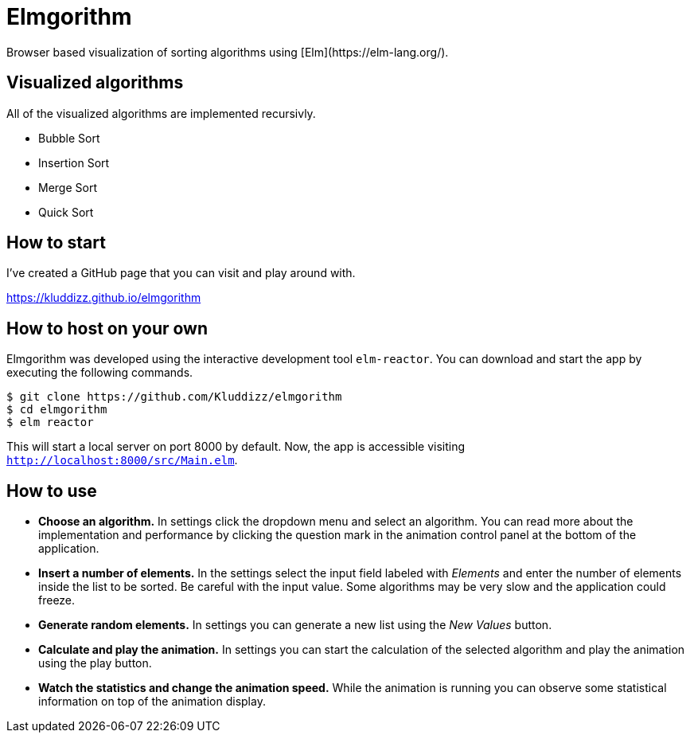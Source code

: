 = Elmgorithm
Browser based visualization of sorting algorithms using [Elm](https://elm-lang.org/).

== Visualized algorithms
All of the visualized algorithms are implemented recursivly.

* Bubble Sort
* Insertion Sort
* Merge Sort
* Quick Sort

== How to start
I've created a GitHub page that you can visit and play around with.

https://kluddizz.github.io/elmgorithm

== How to host on your own
Elmgorithm was developed using the interactive development tool `elm-reactor`.
You can download and start the app by executing the following commands.

```
$ git clone https://github.com/Kluddizz/elmgorithm
$ cd elmgorithm
$ elm reactor
```
This will start a local server on port 8000 by default. Now, the app is
accessible visiting `http://localhost:8000/src/Main.elm`.

== How to use

* *Choose an algorithm.*
In settings click the dropdown menu and select an algorithm. You can read
more about the implementation and performance by clicking the question mark in
the animation control panel at the bottom of the application.

* *Insert a number of elements.*
In the settings select the input field labeled with _Elements_ and enter the
number of elements inside the list to be sorted. Be careful with the input
value. Some algorithms may be very slow and the application could freeze.

* *Generate random elements.*
In settings you can generate a new list using the _New Values_ button.

* *Calculate and play the animation.*
In settings you can start the calculation of the selected algorithm and play
the animation using the play button.

* *Watch the statistics and change the animation speed.*
While the animation is running you can observe some statistical information
on top of the animation display.
